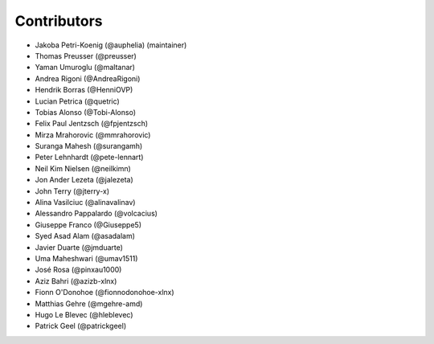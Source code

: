 ============
Contributors
============

* Jakoba Petri-Koenig (@auphelia) (maintainer)
* Thomas Preusser (@preusser)
* Yaman Umuroglu (@maltanar)
* Andrea Rigoni (@AndreaRigoni)
* Hendrik Borras (@HenniOVP)
* Lucian Petrica (@quetric)
* Tobias Alonso (@Tobi-Alonso)
* Felix Paul Jentzsch (@fpjentzsch)
* Mirza Mrahorovic (@mmrahorovic)
* Suranga Mahesh (@surangamh)
* Peter Lehnhardt (@pete-lennart)
* Neil Kim Nielsen (@neilkimn)
* Jon Ander Lezeta (@jalezeta)
* John Terry (@jterry-x)
* Alina Vasilciuc (@alinavalinav)
* Alessandro Pappalardo (@volcacius)
* Giuseppe Franco (@Giuseppe5)
* Syed Asad Alam (@asadalam)
* Javier Duarte (@jmduarte)
* Uma Maheshwari (@umav1511)
* José Rosa (@pinxau1000)
* Aziz Bahri (@azizb-xlnx)
* Fionn O'Donohoe (@fionnodonohoe-xlnx)
* Matthias Gehre (@mgehre-amd)
* Hugo Le Blevec (@hleblevec)
* Patrick Geel (@patrickgeel)
